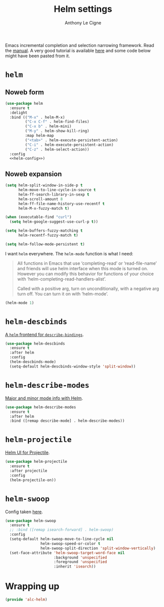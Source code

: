 #+TITLE: Helm settings
#+AUTHOR: Anthony Le Cigne

Emacs incremental completion and selection narrowing framework. Read
the [[https://emacs-helm.github.io/helm/][manual]]. A very good tutorial is available [[http://tuhdo.github.io/helm-intro.html][here]] and some code below
might have been pasted from it.

* Table of contents                                            :toc:noexport:
- [[#helm][=helm=]]
  - [[#noweb-form][Noweb form]]
  - [[#noweb-expansion][Noweb expansion]]
- [[#helm-descbinds][=helm-descbinds=]]
- [[#helm-describe-modes][=helm-describe-modes=]]
- [[#helm-projectile][=helm-projectile=]]
- [[#helm-swoop][=helm-swoop=]]
- [[#wrapping-up][Wrapping up]]

* =helm=

** Noweb form

#+BEGIN_SRC emacs-lisp :tangle yes :noweb no-export
  (use-package helm
    :ensure t
    :delight
    :bind (("M-x" . helm-M-x)
           ("C-x C-f" . helm-find-files)
           ("C-x b" . helm-mini)
           ("M-y" . helm-show-kill-ring)
           :map helm-map
           ("<tab>" . helm-execute-persistent-action)
           ("C-i" . helm-execute-persistent-action)
           ("C-z" . helm-select-action))
    :config
    <<helm-config>>)
#+END_SRC

** Noweb expansion

#+BEGIN_SRC emacs-lisp :tangle no :noweb-ref helm-config
  (setq helm-split-window-in-side-p t
        helm-move-to-line-cycle-in-source t
        helm-ff-search-library-in-sexp t
        helm-scroll-amount 8
        helm-ff-file-name-history-use-recentf t
        helm-M-x-fuzzy-match t)

  (when (executable-find "curl")
    (setq helm-google-suggest-use-curl-p t))

  (setq helm-buffers-fuzzy-matching t
        helm-recentf-fuzzy-match t)

  (setq helm-follow-mode-persistent t)
#+END_SRC

I want =helm= everywhere. The =helm-mode= function is what I need:

#+BEGIN_QUOTE
All functions in Emacs that use ‘completing-read’ or ‘read-file-name’
and friends will use helm interface when this mode is turned on.
However you can modify this behavior for functions of your choice with
‘helm-completing-read-handlers-alist’.

Called with a positive arg, turn on unconditionally, with a negative
arg turn off.  You can turn it on with ‘helm-mode’.
#+END_QUOTE

#+BEGIN_SRC emacs-lisp :tangle no :noweb-ref helm-config
  (helm-mode 1)
#+END_SRC

* =helm-descbinds=

[[https://github.com/emacs-helm/helm-descbinds][A =helm= frontend for =describe-bindings=]].

#+BEGIN_SRC emacs-lisp :tangle yes
  (use-package helm-descbinds
    :ensure t
    :after helm
    :config
    (helm-descbinds-mode)
    (setq-default helm-descbinds-window-style 'split-window))
#+END_SRC

* =helm-describe-modes=

[[https://github.com/emacs-helm/helm-describe-modes][Major and minor mode info with Helm]].

#+BEGIN_SRC emacs-lisp :tangle yes
  (use-package helm-describe-modes
    :ensure t
    :after helm
    :bind ([remap describe-mode] . helm-describe-modes))
#+END_SRC

* =helm-projectile=

[[https://github.com/bbatsov/helm-projectile][Helm UI for Projectile]].

#+BEGIN_SRC emacs-lisp :tangle yes
  (use-package helm-projectile
    :ensure t
    :after projectile
    :config
    (helm-projectile-on))
#+END_SRC

* =helm-swoop=

Config taken [[https://github.com/angrybacon/dotemacs/blob/master/dotemacs.org#helm-plugins][here]].

#+BEGIN_SRC emacs-lisp :tangle yes
  (use-package helm-swoop
    :ensure t
    ;; :bind ([remap isearch-forward] . helm-swoop)
    :config
    (setq-default helm-swoop-move-to-line-cycle nil
                  helm-swoop-speed-or-color t
                  helm-swoop-split-direction 'split-window-vertically)
    (set-face-attribute 'helm-swoop-target-word-face nil
                        :background 'unspecified
                        :foreground 'unspecified
                        :inherit 'isearch))
#+END_SRC

* Wrapping up

#+BEGIN_SRC emacs-lisp :tangle yes
  (provide 'alc-helm)
#+END_SRC
